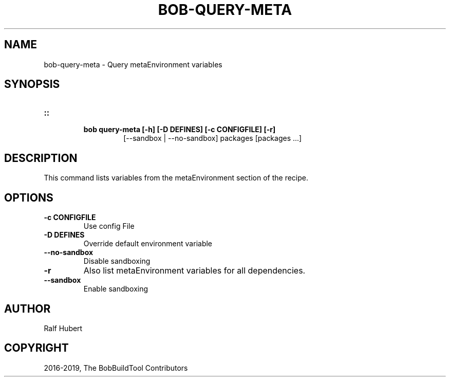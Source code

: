 .\" Man page generated from reStructuredText.
.
.TH "BOB-QUERY-META" "1" "Dec 09, 2019" "0.16.0rc2" "Bob"
.SH NAME
bob-query-meta \- Query metaEnvironment variables
.
.nr rst2man-indent-level 0
.
.de1 rstReportMargin
\\$1 \\n[an-margin]
level \\n[rst2man-indent-level]
level margin: \\n[rst2man-indent\\n[rst2man-indent-level]]
-
\\n[rst2man-indent0]
\\n[rst2man-indent1]
\\n[rst2man-indent2]
..
.de1 INDENT
.\" .rstReportMargin pre:
. RS \\$1
. nr rst2man-indent\\n[rst2man-indent-level] \\n[an-margin]
. nr rst2man-indent-level +1
.\" .rstReportMargin post:
..
.de UNINDENT
. RE
.\" indent \\n[an-margin]
.\" old: \\n[rst2man-indent\\n[rst2man-indent-level]]
.nr rst2man-indent-level -1
.\" new: \\n[rst2man-indent\\n[rst2man-indent-level]]
.in \\n[rst2man-indent\\n[rst2man-indent-level]]u
..
.SH SYNOPSIS
.INDENT 0.0
.TP
.B ::
.INDENT 7.0
.TP
.B bob query\-meta [\-h] [\-D DEFINES] [\-c CONFIGFILE] [\-r]
[\-\-sandbox | \-\-no\-sandbox]
packages [packages ...]
.UNINDENT
.UNINDENT
.SH DESCRIPTION
.sp
This command lists variables from the metaEnvironment section of the recipe.
.SH OPTIONS
.INDENT 0.0
.TP
.B \fB\-c CONFIGFILE\fP
Use config File
.TP
.B \fB\-D DEFINES\fP
Override default environment variable
.TP
.B \fB\-\-no\-sandbox\fP
Disable sandboxing
.TP
.B \fB\-r\fP
Also list metaEnvironment variables for all dependencies.
.TP
.B \fB\-\-sandbox\fP
Enable sandboxing
.UNINDENT
.SH AUTHOR
Ralf Hubert
.SH COPYRIGHT
2016-2019, The BobBuildTool Contributors
.\" Generated by docutils manpage writer.
.
